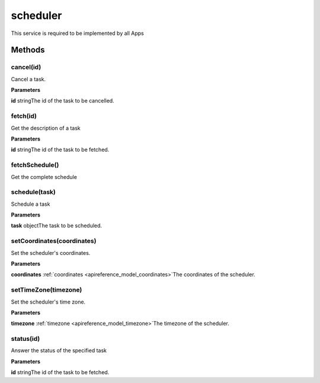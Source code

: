 .. _apireference_service_scheduler:

scheduler
=========

This service is required to be implemented by all Apps

.. _apireference_service_scheduler_methods:

Methods
-------

.. _apireference_service_scheduler_methods_cancel:

cancel(id)
~~~~~~~~~~

Cancel a task.

**Parameters**

**id** stringThe id of the task to be cancelled.

.. _apireference_service_scheduler_methods_fetch:

fetch(id)
~~~~~~~~~

Get the description of a task

**Parameters**

**id** stringThe id of the task to be fetched.

.. _apireference_service_scheduler_methods_fetchSchedule:

fetchSchedule()
~~~~~~~~~~~~~~~

Get the complete schedule

.. _apireference_service_scheduler_methods_schedule:

schedule(task)
~~~~~~~~~~~~~~

Schedule a task

**Parameters**

**task** objectThe task to be scheduled.

.. _apireference_service_scheduler_methods_setCoordinates:

setCoordinates(coordinates)
~~~~~~~~~~~~~~~~~~~~~~~~~~~

Set the scheduler's coordinates.

**Parameters**

**coordinates** :ref:`coordinates <apireference_model_coordinates>`The coordinates of the scheduler.

.. _apireference_service_scheduler_methods_setTimeZone:

setTimeZone(timezone)
~~~~~~~~~~~~~~~~~~~~~

Set the scheduler's time zone.

**Parameters**

**timezone** :ref:`timezone <apireference_model_timezone>`The timezone of the scheduler.

.. _apireference_service_scheduler_methods_status:

status(id)
~~~~~~~~~~

Answer the status of the specified task

**Parameters**

**id** stringThe id of the task to be fetched.

